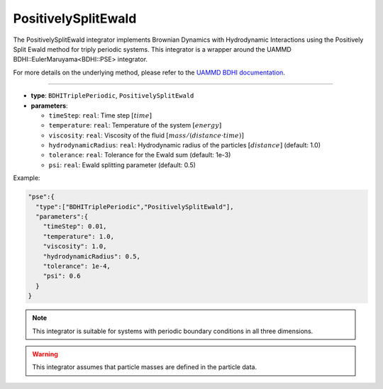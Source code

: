 PositivelySplitEwald
--------------------

The PositivelySplitEwald integrator implements Brownian Dynamics with Hydrodynamic Interactions using the Positively Split Ewald method for triply periodic systems. This integrator is a wrapper around the UAMMD BDHI::EulerMaruyama<BDHI::PSE> integrator.

For more details on the underlying method, please refer to the `UAMMD BDHI documentation <https://uammd.readthedocs.io/en/latest/Integrator/BrownianHydrodynamics.html>`_.

----

* **type**: ``BDHITriplePeriodic``, ``PositivelySplitEwald``
* **parameters**:

  * ``timeStep``: ``real``: Time step :math:`[time]`
  * ``temperature``: ``real``: Temperature of the system :math:`[energy]`
  * ``viscosity``: ``real``: Viscosity of the fluid :math:`[mass/(distance \cdot time)]`
  * ``hydrodynamicRadius``: ``real``: Hydrodynamic radius of the particles :math:`[distance]` (default: 1.0)
  * ``tolerance``: ``real``: Tolerance for the Ewald sum (default: 1e-3)
  * ``psi``: ``real``: Ewald splitting parameter (default: 0.5)

Example:

.. code-block::

   "pse":{
     "type":["BDHITriplePeriodic","PositivelySplitEwald"],
     "parameters":{
       "timeStep": 0.01,
       "temperature": 1.0,
       "viscosity": 1.0,
       "hydrodynamicRadius": 0.5,
       "tolerance": 1e-4,
       "psi": 0.6
     }
   }

.. note::
   This integrator is suitable for systems with periodic boundary conditions in all three dimensions.

.. warning::
   This integrator assumes that particle masses are defined in the particle data.
